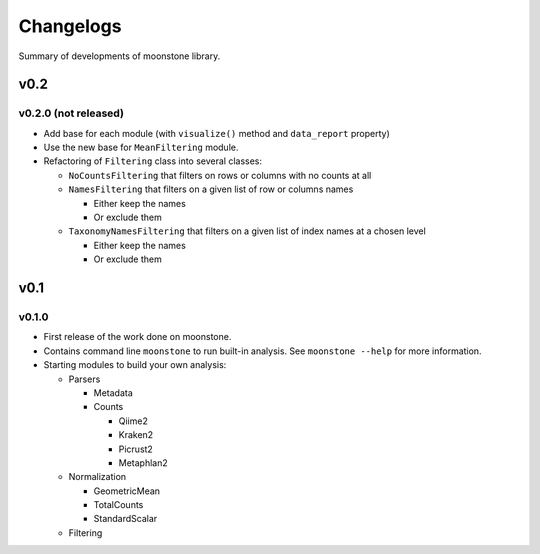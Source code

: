 .. _changelog:

**********
Changelogs
**********

Summary of developments of moonstone library.

v0.2
====

v0.2.0 (not released)
---------------------

* Add base for each module (with ``visualize()`` method and ``data_report`` property)
* Use the new base for ``MeanFiltering`` module.
* Refactoring of ``Filtering`` class into several classes:

  * ``NoCountsFiltering`` that filters on rows or columns with no counts at all
  * ``NamesFiltering`` that filters on a given list of row or columns names

    * Either keep the names
    * Or exclude them
  * ``TaxonomyNamesFiltering`` that filters on a given list of index names at a chosen level

    * Either keep the names
    * Or exclude them

v0.1
====

v0.1.0
------

* First release of the work done on moonstone.
* Contains command line ``moonstone`` to run built-in analysis. See ``moonstone --help`` for more information.
* Starting modules to build your own analysis:

  * Parsers

    * Metadata
    * Counts

      * Qiime2
      * Kraken2
      * Picrust2
      * Metaphlan2
  * Normalization

    * GeometricMean
    * TotalCounts
    * StandardScalar
  * Filtering
